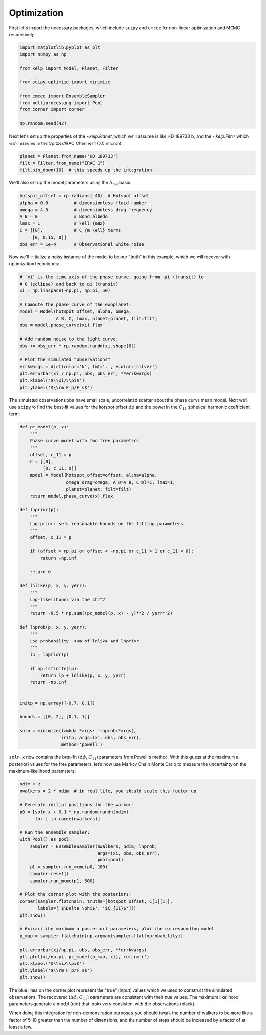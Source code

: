 ************
Optimization
************

First let's import the necessary packages, which include ``scipy`` and
``emcee`` for non-linear optimization and MCMC respectively.

.. code-block:: python

    import matplotlib.pyplot as plt
    import numpy as np

    from kelp import Model, Planet, Filter

    from scipy.optimize import minimize

    from emcee import EnsembleSampler
    from multiprocessing import Pool
    from corner import corner

    np.random.seed(42)

Next let's set up the properties of the `~kelp.Planet`, which we'll assume is
like HD 189733 b, and the `~kelp.Filter` which we'll assume is the Spitzer/IRAC
Channel 1 (3.6 micron):

.. code-block:: python

    planet = Planet.from_name('HD 189733')
    filt = Filter.from_name("IRAC 1")
    filt.bin_down(10)  # this speeds up the integration


We'll also set up the model parameters using the :math:`h_{m\ell}` basis:

.. code-block:: python

    hotspot_offset = np.radians(-40)  # Hotspot offset
    alpha = 0.6          # dimensionless fluid number
    omega = 4.5          # dimensionless drag frequency
    A_B = 0              # Bond albedo
    lmax = 1             # \ell_{max}
    C = [[0],            # C_{m \ell} terms
         [0, 0.15, 0]]
    obs_err = 1e-4       # Observational white noise

Now we'll initialize a noisy instance of the model to be our "truth" in
this example, which we will recover with optimization techniques:

.. code-block:: python

    # `xi` is the time axis of the phase curve, going from -pi (transit) to
    # 0 (eclipse) and back to pi (transit)
    xi = np.linspace(-np.pi, np.pi, 50)

    # Compute the phase curve of the exoplanet:
    model = Model(hotspot_offset, alpha, omega,
                  A_B, C, lmax, planet=planet, filt=filt)
    obs = model.phase_curve(xi).flux

    # Add random noise to the light curve:
    obs += obs_err * np.random.randn(xi.shape[0])

    # Plot the simulated "observations"
    errkwargs = dict(color='k', fmt='.', ecolor='silver')
    plt.errorbar(xi / np.pi, obs, obs_err, **errkwargs)
    plt.xlabel('$\\xi/\\pi$')
    plt.ylabel('$\\rm F_p/F_s$')

.. plot::

    import matplotlib.pyplot as plt
    import numpy as np

    from kelp import Model, Planet, Filter

    np.random.seed(42)

    planet = Planet.from_name('HD 189733')
    filt = Filter.from_name("IRAC 1")
    filt.bin_down(10)

    xi = np.linspace(-np.pi, np.pi, 50)

    hotspot_offset = np.radians(-40)
    alpha = 0.6
    omega = 4.5
    A_B = 0
    lmax = 1
    C = [[0],
         [0, 0.15, 0]]
    obs_err = 1e-4
    model = Model(hotspot_offset, alpha, omega,
                  A_B, C, lmax, planet=planet, filt=filt)
    obs = model.phase_curve(xi).flux
    obs += obs_err * np.random.randn(xi.shape[0])

    errkwargs = dict(color='k', fmt='.', ecolor='silver')
    plt.errorbar(xi / np.pi, obs, obs_err, **errkwargs)
    plt.xlabel('$\\xi/\\pi$')
    plt.ylabel('$\\rm F_p/F_s$')
    plt.tight_layout()
    plt.show()

The simulated observations ``obs`` have small scale, uncorrelated scatter
about the phase curve mean model. Next we'll use ``scipy`` to find the best-fit
values for the hotspot offset :math:`\Delta \phi` and the power in the
:math:`C_{11}` spherical harmonic coefficient term:

.. code-block:: python

    def pc_model(p, x):
        """
        Phase curve model with two free parameters
        """
        offset, c_11 = p
        C = [[0],
             [0, c_11, 0]]
        model = Model(hotspot_offset=offset, alpha=alpha,
                      omega_drag=omega, A_B=A_B, C_ml=C, lmax=1,
                      planet=planet, filt=filt)
        return model.phase_curve(x).flux

    def lnprior(p):
        """
        Log-prior: sets reasonable bounds on the fitting parameters
        """
        offset, c_11 = p

        if (offset > np.pi or offset < -np.pi or c_11 > 1 or c_11 < 0):
            return -np.inf

        return 0

    def lnlike(p, x, y, yerr):
        """
        Log-likelihood: via the chi^2
        """
        return -0.5 * np.sum((pc_model(p, x) - y)**2 / yerr**2)

    def lnprob(p, x, y, yerr):
        """
        Log probability: sum of lnlike and lnprior
        """
        lp = lnprior(p)

        if np.isfinite(lp):
            return lp + lnlike(p, x, y, yerr)
        return -np.inf


    initp = np.array([-0.7, 0.1])

    bounds = [[0, 2], [0.1, 1]]

    soln = minimize(lambda *args: -lnprob(*args),
                    initp, args=(xi, obs, obs_err),
                    method='powell')


``soln.x`` now contains the best-fit (:math:`\Delta \phi`, :math:`C_{11}`)
parameters from Powell's method. With this guess at the maximum a posteriori
values for the free parameters, let's now use Markov Chain Monte Carlo to
measure the uncertainty on the maximum-likelihood parameters:

.. code-block:: python

    ndim = 2
    nwalkers = 2 * ndim  # in real life, you should scale this factor up

    # Generate initial positions for the walkers
    p0 = [soln.x + 0.1 * np.random.randn(ndim)
          for i in range(nwalkers)]

    # Run the ensemble sampler:
    with Pool() as pool:
        sampler = EnsembleSampler(nwalkers, ndim, lnprob,
                                  args=(xi, obs, obs_err),
                                  pool=pool)
        p1 = sampler.run_mcmc(p0, 100)
        sampler.reset()
        sampler.run_mcmc(p1, 500)

    # Plot the corner plot with the posteriors:
    corner(sampler.flatchain, truths=[hotspot_offset, C[1][1]],
           labels=['$\Delta \phi$', '$C_{11}$']))
    plt.show()

    # Extract the maximum a posteriori parameters, plot the corresponding model
    p_map = sampler.flatchain[np.argmax(sampler.flatlnprobability)]

    plt.errorbar(xi/np.pi, obs, obs_err, **errkwargs)
    plt.plot(xi/np.pi, pc_model(p_map, xi), color='r')
    plt.xlabel('$\\xi/\\pi$')
    plt.ylabel('$\\rm F_p/F_s$')
    plt.show()

.. plot::

    import matplotlib.pyplot as plt
    import numpy as np

    from kelp import Model, Planet, Filter

    np.random.seed(42)

    planet = Planet.from_name('HD 189733')
    filt = Filter.from_name("IRAC 1")
    filt.bin_down(10)

    xi = np.linspace(-np.pi, np.pi, 50)

    hotspot_offset = np.radians(-40)
    alpha = 0.6
    omega = 4.5
    A_B = 0
    lmax = 1
    C = [[0],
         [0, 0.15, 0]]
    obs_err = 1e-4
    model = Model(hotspot_offset, alpha, omega,
                  A_B, C, lmax, planet=planet, filt=filt)
    obs = model.phase_curve(xi).flux
    obs += obs_err * np.random.randn(xi.shape[0])

    def pc_model(p, x):
        """
        Phase curve model with two free parameters
        """
        offset, c_11 = p
        C = [[0],
             [0, c_11, 0]]
        model = Model(hotspot_offset=offset, alpha=alpha,
                      omega_drag=omega, A_B=A_B, C_ml=C, lmax=1,
                      planet=planet, filt=filt)
        return model.phase_curve(x).flux

    def lnprior(p):
        """
        Log-prior: sets reasonable bounds on the fitting parameters
        """
        offset, c_11 = p

        if (offset > np.pi or offset < -np.pi or c_11 > 1 or c_11 < 0):
            return -np.inf

        return 0

    def lnlike(p, x, y, yerr):
        """
        Log-likelihood: via the chi^2
        """
        return -0.5 * np.sum((pc_model(p, x) - y)**2 / yerr**2)

    def lnprob(p, x, y, yerr):
        """
        Log probability: sum of lnlike and lnprior
        """
        lp = lnprior(p)

        if np.isfinite(lp):
            return lp + lnlike(p, x, y, yerr)
        return -np.inf


    from scipy.optimize import minimize

    initp = np.array([-0.7, 0.2])

    bounds = [[-2, 0], [0.0, 1]]

    soln = minimize(lambda *args: -lnprob(*args),
                    initp, args=(xi, obs, obs_err),
                    method='powell')

    from emcee import EnsembleSampler
    from multiprocessing import Pool
    from corner import corner

    ndim = 2
    nwalkers = 2 * ndim

    p0 = [soln.x + 0.1 * np.random.randn(ndim)
          for i in range(nwalkers)]

    sampler = EnsembleSampler(nwalkers, ndim, lnprob,
                              args=(xi, obs, obs_err))
    p1 = sampler.run_mcmc(p0, 100)
    sampler.reset()
    sampler.run_mcmc(p1, 500)

    corner(sampler.flatchain, truths=[hotspot_offset, C[1][1]],
           labels=['$\Delta \phi$', '$C_{11}$'])
    plt.show()

    p_map = sampler.flatchain[np.argmax(sampler.flatlnprobability)]

    errkwargs = dict(color='k', fmt='.', ecolor='silver')
    plt.errorbar(xi/np.pi, obs, obs_err, **errkwargs)
    plt.plot(xi/np.pi, pc_model(p_map, xi), color='r')
    plt.xlabel('$\\xi/\\pi$')
    plt.ylabel('$\\rm F_p/F_s$')
    plt.tight_layout()
    plt.show()

The blue lines on the corner plot represent the "true" (input) values which we
used to construct the simulated observations. The recovered
(:math:`\Delta \phi`, :math:`C_{11}`) parameters are consistent with their true
values. The maximum likelihood parameters generate a model (red) that looks
very consistent with the observations (black).

When doing this integration for non-demonstration purposes, you should tweak the
number of walkers to be more like a factor of 5-10 greater than the number of
dimensions, and the number of steps should be increased by a factor of at least
a few.



